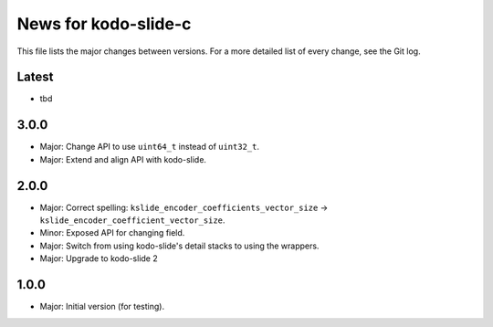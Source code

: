 News for kodo-slide-c
====================

This file lists the major changes between versions. For a more detailed list
of every change, see the Git log.

Latest
------
* tbd

3.0.0
-----
* Major: Change API to use ``uint64_t`` instead of ``uint32_t``.
* Major: Extend and align API with kodo-slide.

2.0.0
-----
* Major: Correct spelling: ``kslide_encoder_coefficients_vector_size`` ->
  ``kslide_encoder_coefficient_vector_size``.
* Minor: Exposed API for changing field.
* Major: Switch from using kodo-slide's detail stacks to using the wrappers.
* Major: Upgrade to kodo-slide 2

1.0.0
-----
* Major: Initial version (for testing).
